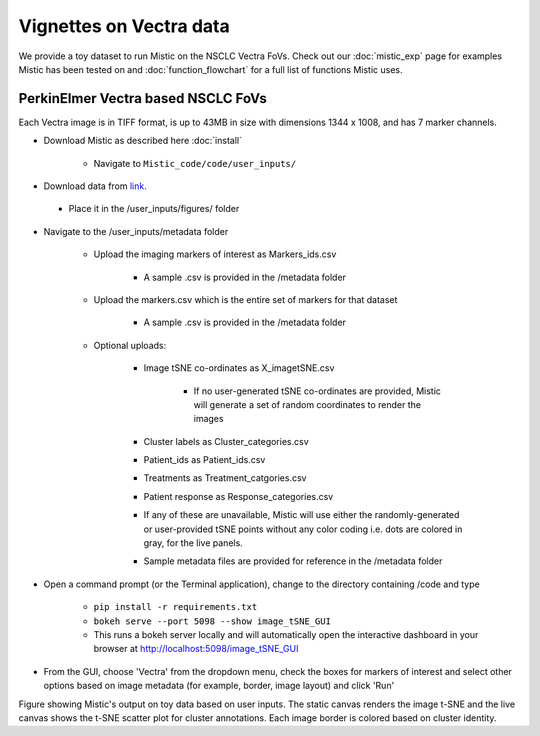 Vignettes on Vectra data
========================

We provide a toy dataset to run Mistic on the NSCLC Vectra FoVs. Check out our :doc:`mistic_exp` page for examples Mistic has been tested on and :doc:`function_flowchart` for a full list of functions Mistic uses. 

PerkinElmer Vectra based NSCLC FoVs 
***********************************

Each Vectra image is in TIFF format, is up to 43MB in size with dimensions 1344 x 1008, and has 7 marker channels.

* Download Mistic as described here :doc:`install`

	* Navigate to ``Mistic_code/code/user_inputs/``

* Download data from `link`_.

.. _link: https://doi.org/10.5281/zenodo.6131933

	*  Place it in the /user_inputs/figures/ folder


* Navigate to the /user_inputs/metadata folder

	* Upload the imaging markers of interest as Markers_ids.csv

		* A sample .csv is provided in the /metadata folder

	* Upload the markers.csv which is the entire set of markers for that dataset

		* A sample .csv is provided in the /metadata folder
  
  	* Optional uploads: 
    
   		 * Image tSNE co-ordinates as X_imagetSNE.csv
   
			* If no user-generated tSNE co-ordinates are provided, Mistic will generate a set of random coordinates to render the images
 
    		 * Cluster labels as Cluster_categories.csv
      
      		 * Patient_ids as Patient_ids.csv
      
   	         * Treatments as Treatment_catgories.csv
      
                 * Patient response as Response_categories.csv 

		 * If any of these are unavailable, Mistic will use either the randomly-generated or user-provided tSNE points without any color coding i.e. dots are colored in gray, for the live panels. 
     
    	         * Sample metadata files are provided for reference in the /metadata folder 

* Open a command prompt (or the Terminal application), change to the directory containing /code and type
  
   * ``pip install -r requirements.txt``  
   * ``bokeh serve --port 5098 --show image_tSNE_GUI``
   * This runs a bokeh server locally and will automatically open the interactive dashboard in your browser at http://localhost:5098/image_tSNE_GUI

* From the GUI, choose 'Vectra' from the dropdown menu, check the boxes for markers of interest and select other options based on image metadata (for example, border, image layout) and click 'Run'



.. image:: figures/Mistic_vectra_example.png
   :width: 700
   :alt: Vectra

..

..

Figure showing Mistic's output on toy data based on user inputs. The static canvas renders the image t-SNE and the live canvas shows the t-SNE scatter plot for cluster annotations. Each image border is colored based on cluster identity.
